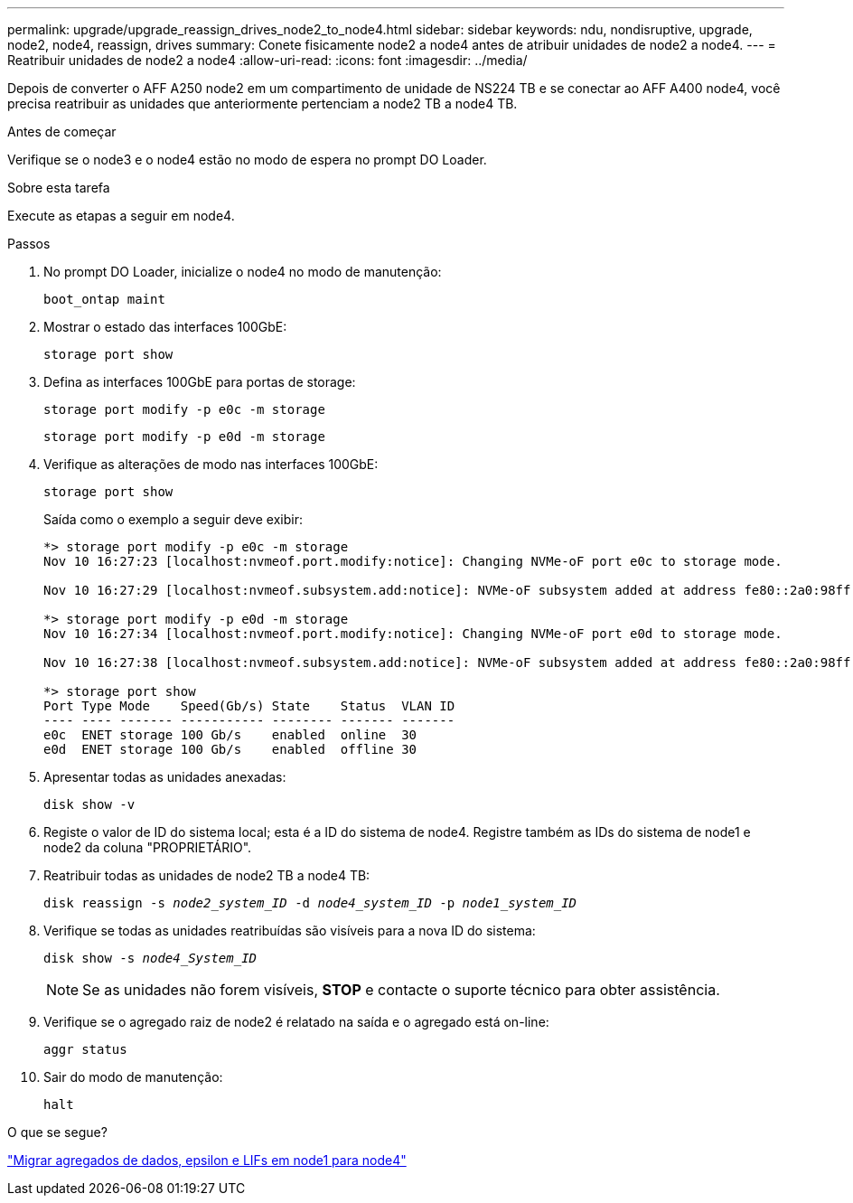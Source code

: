 ---
permalink: upgrade/upgrade_reassign_drives_node2_to_node4.html 
sidebar: sidebar 
keywords: ndu, nondisruptive, upgrade, node2, node4, reassign, drives 
summary: Conete fisicamente node2 a node4 antes de atribuir unidades de node2 a node4. 
---
= Reatribuir unidades de node2 a node4
:allow-uri-read: 
:icons: font
:imagesdir: ../media/


[role="lead"]
Depois de converter o AFF A250 node2 em um compartimento de unidade de NS224 TB e se conectar ao AFF A400 node4, você precisa reatribuir as unidades que anteriormente pertenciam a node2 TB a node4 TB.

.Antes de começar
Verifique se o node3 e o node4 estão no modo de espera no prompt DO Loader.

.Sobre esta tarefa
Execute as etapas a seguir em node4.

.Passos
. No prompt DO Loader, inicialize o node4 no modo de manutenção:
+
`boot_ontap maint`

. Mostrar o estado das interfaces 100GbE:
+
`storage port show`

. Defina as interfaces 100GbE para portas de storage:
+
`storage port modify -p e0c -m storage`

+
`storage port modify -p e0d -m storage`

. Verifique as alterações de modo nas interfaces 100GbE:
+
`storage port show`

+
Saída como o exemplo a seguir deve exibir:

+
[listing]
----
*> storage port modify -p e0c -m storage
Nov 10 16:27:23 [localhost:nvmeof.port.modify:notice]: Changing NVMe-oF port e0c to storage mode.

Nov 10 16:27:29 [localhost:nvmeof.subsystem.add:notice]: NVMe-oF subsystem added at address fe80::2a0:98ff:fefa:8885.

*> storage port modify -p e0d -m storage
Nov 10 16:27:34 [localhost:nvmeof.port.modify:notice]: Changing NVMe-oF port e0d to storage mode.

Nov 10 16:27:38 [localhost:nvmeof.subsystem.add:notice]: NVMe-oF subsystem added at address fe80::2a0:98ff:fefa:8886.

*> storage port show
Port Type Mode    Speed(Gb/s) State    Status  VLAN ID
---- ---- ------- ----------- -------- ------- -------
e0c  ENET storage 100 Gb/s    enabled  online  30
e0d  ENET storage 100 Gb/s    enabled  offline 30
----
. Apresentar todas as unidades anexadas:
+
`disk show -v`

. Registe o valor de ID do sistema local; esta é a ID do sistema de node4. Registre também as IDs do sistema de node1 e node2 da coluna "PROPRIETÁRIO".
. Reatribuir todas as unidades de node2 TB a node4 TB:
+
`disk reassign -s _node2_system_ID_ -d _node4_system_ID_ -p _node1_system_ID_`

. Verifique se todas as unidades reatribuídas são visíveis para a nova ID do sistema:
+
`disk show -s _node4_System_ID_`

+

NOTE: Se as unidades não forem visíveis, *STOP* e contacte o suporte técnico para obter assistência.

. Verifique se o agregado raiz de node2 é relatado na saída e o agregado está on-line:
+
`aggr status`

. Sair do modo de manutenção:
+
`halt`



.O que se segue?
link:upgrade_migrate_aggregates_epsilon_lifs_node1_to_node4.html["Migrar agregados de dados, epsilon e LIFs em node1 para node4"]
